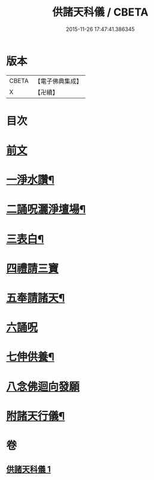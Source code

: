 #+TITLE: 供諸天科儀 / CBETA
#+DATE: 2015-11-26 17:47:41.386345
* 版本
 |     CBETA|【電子佛典集成】|
 |         X|【卍續】    |

* 目次
* [[file:KR6k0240_001.txt::001-0637a3][前文]]
* [[file:KR6k0240_001.txt::0637b15][一淨水讚¶]]
* [[file:KR6k0240_001.txt::0637b16][二誦呪灑淨壇場¶]]
* [[file:KR6k0240_001.txt::0637b18][三表白¶]]
* [[file:KR6k0240_001.txt::0637c5][四禮請三寶]]
* [[file:KR6k0240_001.txt::0637c19][五奉請諸天¶]]
* [[file:KR6k0240_001.txt::0639b9][六誦呪]]
* [[file:KR6k0240_001.txt::0639b20][七伸供養¶]]
* [[file:KR6k0240_001.txt::0640a3][八念佛迴向發願]]
* [[file:KR6k0240_001.txt::0640b14][附諸天行儀¶]]
* 卷
** [[file:KR6k0240_001.txt][供諸天科儀 1]]
